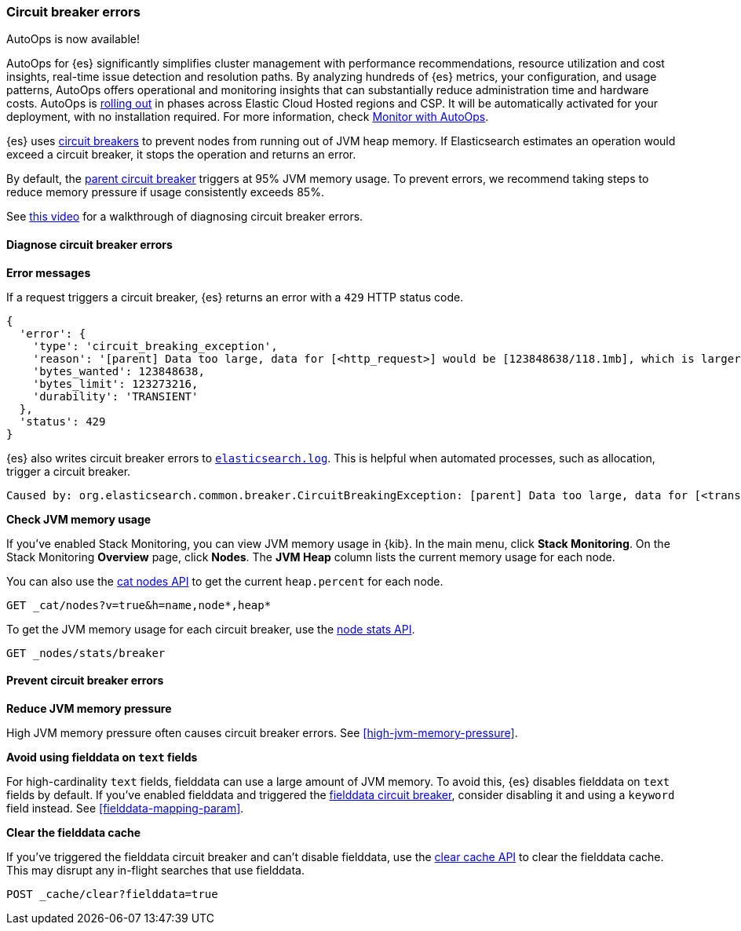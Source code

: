 [[circuit-breaker-errors]]
=== Circuit breaker errors

****
AutoOps is now available!
 
AutoOps for {es} significantly simplifies cluster management with performance recommendations, resource utilization and cost insights, real-time issue detection and resolution paths. By analyzing hundreds of {es} metrics, your configuration, and usage patterns, AutoOps offers operational and monitoring insights that can substantially reduce administration time and hardware costs. AutoOps is 
https://www.elastic.co/guide/en/cloud/current/ec-autoops-regions.html[rolling out] in phases across Elastic Cloud Hosted regions and CSP. It will be automatically activated for your deployment, with no installation required. For more information, check https://www.elastic.co/guide/en/cloud/current/ec-autoops.html[Monitor with AutoOps].
****

{es} uses <<circuit-breaker,circuit breakers>> to prevent nodes from running out
of JVM heap memory. If Elasticsearch estimates an operation would exceed a
circuit breaker, it stops the operation and returns an error.

By default, the <<parent-circuit-breaker,parent circuit breaker>> triggers at
95% JVM memory usage. To prevent errors, we recommend taking steps to reduce
memory pressure if usage consistently exceeds 85%.

See https://www.youtube.com/watch?v=k3wYlRVbMSw[this video] for a walkthrough
of diagnosing circuit breaker errors.

[discrete]
[[diagnose-circuit-breaker-errors]]
==== Diagnose circuit breaker errors

**Error messages**

If a request triggers a circuit breaker, {es} returns an error with a `429` HTTP
status code.

[source,js]
----
{
  'error': {
    'type': 'circuit_breaking_exception',
    'reason': '[parent] Data too large, data for [<http_request>] would be [123848638/118.1mb], which is larger than the limit of [123273216/117.5mb], real usage: [120182112/114.6mb], new bytes reserved: [3666526/3.4mb]',
    'bytes_wanted': 123848638,
    'bytes_limit': 123273216,
    'durability': 'TRANSIENT'
  },
  'status': 429
}
----
// NOTCONSOLE

{es} also writes circuit breaker errors to <<logging,`elasticsearch.log`>>. This
is helpful when automated processes, such as allocation, trigger a circuit
breaker.

[source,txt]
----
Caused by: org.elasticsearch.common.breaker.CircuitBreakingException: [parent] Data too large, data for [<transport_request>] would be [num/numGB], which is larger than the limit of [num/numGB], usages [request=0/0b, fielddata=num/numKB, in_flight_requests=num/numGB, accounting=num/numGB]
----

**Check JVM memory usage**

If you've enabled Stack Monitoring, you can view JVM memory usage in {kib}. In
the main menu, click **Stack Monitoring**. On the Stack Monitoring **Overview**
page, click **Nodes**. The **JVM Heap** column lists the current memory usage
for each node.

You can also use the <<cat-nodes,cat nodes API>> to get the current
`heap.percent` for each node.

[source,console]
----
GET _cat/nodes?v=true&h=name,node*,heap*
----

To get the JVM memory usage for each circuit breaker, use the
<<cluster-nodes-stats,node stats API>>.

[source,console]
----
GET _nodes/stats/breaker
----

[discrete]
[[prevent-circuit-breaker-errors]]
==== Prevent circuit breaker errors

**Reduce JVM memory pressure**

High JVM memory pressure often causes circuit breaker errors. See
<<high-jvm-memory-pressure>>.

**Avoid using fielddata on `text` fields**

For high-cardinality `text` fields, fielddata can use a large amount of JVM
memory. To avoid this, {es} disables fielddata on `text` fields by default. If
you've enabled fielddata and triggered the <<fielddata-circuit-breaker,fielddata
circuit breaker>>, consider disabling it and using a `keyword` field instead.
See <<fielddata-mapping-param>>.

**Clear the fielddata cache**

If you've triggered the fielddata circuit breaker and can't disable fielddata,
use the <<indices-clearcache,clear cache API>> to clear the fielddata cache.
This may disrupt any in-flight searches that use fielddata.

[source,console]
----
POST _cache/clear?fielddata=true
----
// TEST[s/^/PUT my-index\n/]
